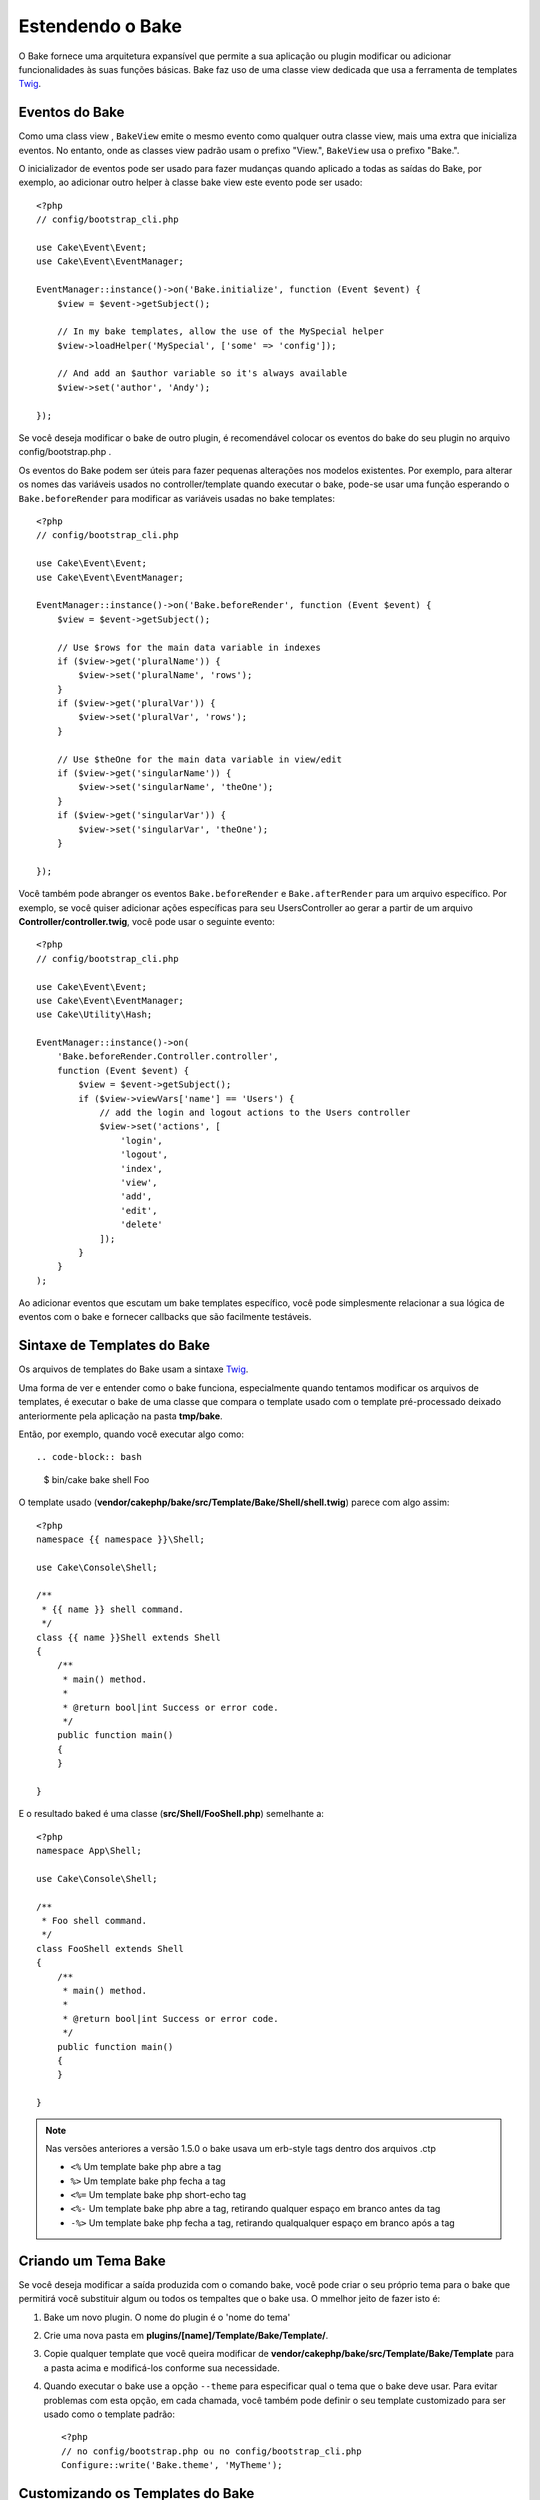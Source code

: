 Estendendo o Bake
#################

O Bake fornece uma arquitetura expansível que permite a sua aplicação ou plugin modificar ou adicionar funcionalidades às suas funções básicas. Bake faz uso de uma classe view dedicada que usa a ferramenta de templates `Twig <https://twig.symfony.com/>`_.

Eventos do Bake
===============

Como uma class view , ``BakeView`` emite o mesmo evento como qualquer outra classe view,
mais uma extra que inicializa eventos. No entanto, onde as classes view padrão usam o prefixo "View.", ``BakeView`` usa o prefixo "Bake.".

O inicializador de eventos pode ser usado para fazer mudanças  quando aplicado a todas as saídas do Bake, por exemplo, ao adicionar outro helper à classe bake view este evento pode ser usado::

    <?php
    // config/bootstrap_cli.php

    use Cake\Event\Event;
    use Cake\Event\EventManager;

    EventManager::instance()->on('Bake.initialize', function (Event $event) {
        $view = $event->getSubject();

        // In my bake templates, allow the use of the MySpecial helper
        $view->loadHelper('MySpecial', ['some' => 'config']);

        // And add an $author variable so it's always available
        $view->set('author', 'Andy');

    });

Se você deseja modificar o bake de outro plugin, é recomendável colocar os eventos do bake do seu plugin no arquivo config/bootstrap.php .

Os eventos do Bake podem ser úteis para fazer pequenas alterações nos modelos existentes.
Por exemplo, para alterar os nomes das variáveis usados no controller/template quando executar o bake, pode-se usar uma função esperando o ``Bake.beforeRender`` para modificar as variáveis usadas no bake templates::

    <?php
    // config/bootstrap_cli.php

    use Cake\Event\Event;
    use Cake\Event\EventManager;

    EventManager::instance()->on('Bake.beforeRender', function (Event $event) {
        $view = $event->getSubject();

        // Use $rows for the main data variable in indexes
        if ($view->get('pluralName')) {
            $view->set('pluralName', 'rows');
        }
        if ($view->get('pluralVar')) {
            $view->set('pluralVar', 'rows');
        }

        // Use $theOne for the main data variable in view/edit
        if ($view->get('singularName')) {
            $view->set('singularName', 'theOne');
        }
        if ($view->get('singularVar')) {
            $view->set('singularVar', 'theOne');
        }

    });

Você também pode abranger os eventos ``Bake.beforeRender`` e ``Bake.afterRender`` para um arquivo  específico. Por exemplo, se você quiser adicionar ações específicas para seu UsersController ao gerar a partir de um arquivo **Controller/controller.twig**,
você pode usar o seguinte evento::

    <?php
    // config/bootstrap_cli.php

    use Cake\Event\Event;
    use Cake\Event\EventManager;
    use Cake\Utility\Hash;

    EventManager::instance()->on(
        'Bake.beforeRender.Controller.controller',
        function (Event $event) {
            $view = $event->getSubject();
            if ($view->viewVars['name'] == 'Users') {
                // add the login and logout actions to the Users controller
                $view->set('actions', [
                    'login',
                    'logout',
                    'index',
                    'view',
                    'add',
                    'edit',
                    'delete'
                ]);
            }
        }
    );

Ao adicionar eventos que escutam um bake templates específico, você pode simplesmente relacionar a sua lógica de eventos com o bake e fornecer callbacks que são facilmente testáveis.

Sintaxe de Templates do Bake
============================

Os arquivos de templates do Bake usam a sintaxe `Twig <https://twig.symfony.com/doc/2.x/>`__.

Uma forma de ver e entender como o bake funciona, especialmente quando tentamos modificar os arquivos de templates, é executar o bake de uma classe que compara o template usado com o template pré-processado deixado anteriormente pela aplicação na pasta **tmp/bake**.

Então, por exemplo, quando você executar algo como::

.. code-block:: bash

  $ bin/cake bake shell Foo

O template usado (**vendor/cakephp/bake/src/Template/Bake/Shell/shell.twig**)
parece com algo assim::

    <?php
    namespace {{ namespace }}\Shell;

    use Cake\Console\Shell;

    /**
     * {{ name }} shell command.
     */
    class {{ name }}Shell extends Shell
    {
        /**
         * main() method.
         *
         * @return bool|int Success or error code.
         */
        public function main()
        {
        }

    }
    
E o resultado baked é uma classe (**src/Shell/FooShell.php**) semelhante a::

    <?php
    namespace App\Shell;

    use Cake\Console\Shell;

    /**
     * Foo shell command.
     */
    class FooShell extends Shell
    {
        /**
         * main() method.
         *
         * @return bool|int Success or error code.
         */
        public function main()
        {
        }

    }

.. note::

    Nas versões anteriores a versão 1.5.0 o bake usava um erb-style tags dentro dos arquivos .ctp

    * ``<%`` Um template bake php abre a tag
    * ``%>`` Um template bake php fecha a tag
    * ``<%=`` Um template bake php short-echo tag
    * ``<%-`` Um template bake php abre a tag, retirando qualquer espaço em branco antes da tag
    * ``-%>`` Um template bake php fecha a tag, retirando qualqualquer espaço em branco após a tag

.. _creating-a-bake-theme:

Criando um Tema Bake
=====================

Se você deseja modificar a saída  produzida com o comando bake, você pode criar o seu próprio  tema para o bake que permitirá você substituir algum ou todos os tempaltes que o bake usa. O mmelhor jeito de fazer isto é:

#. Bake um novo plugin. O nome do plugin é o 'nome do tema'
#. Crie uma nova pasta em **plugins/[name]/Template/Bake/Template/**.
#. Copie qualquer template que você queira modificar de
   **vendor/cakephp/bake/src/Template/Bake/Template** para a pasta acima e modificá-los conforme sua necessidade.
#. Quando executar o bake use a opção ``--theme`` para especificar qual o tema que o bake deve usar. Para evitar problemas com esta opção, em cada chamada, você também pode definir o seu template customizado para ser usado como o template padrão::

    <?php
    // no config/bootstrap.php ou no config/bootstrap_cli.php
    Configure::write('Bake.theme', 'MyTheme');

Customizando os Templates do Bake
=================================

Se você deseja modificar a saída produzida pelo comando "bake", você pode
criar o seu próprio tema na sua aplicação. Esta forma não usa a opção
``--theme`` na linha de comando quando executar o base. A melhor forma de fazer isto é:

#. Criar um novo diretório **/Template/Bake/**.
#. Copiar qualquer arquivo que você queira sobrescrever de
   **vendor/cakephp/bake/src/Template/Bake/** e modificá-los conforme sua necessidade.

Criando Novos Comandos Bake
===========================

É possivel adicionar novas opções de comandos, ou sobrescrever alguns providos
pelo CakePHP, criando tarefas na sua aplicação ou no seu plugin. Estendendo
``Bake\Shell\Task\BakeTask``, o Bake encontrará a nova tarefa e o incluirá na sua própria lista de tarefas.

Como um exemplo, nós vamos criar uma tarefa que cria uma classe foo. Primeiro,
crie um arquivo de tarefa **src/Shell/Task/FooTask.php**. Vamos extender de
``SimpleBakeTask`` por agora como nossa nova shell task será simples.
``SimpleBakeTask`` é abstrata e requer apenas três métodos, que contam
ao nosso bake que a tarefa é chamada, onde os arquivos deverão ser gerados,
e qual template usar. Nosso arquivo FooTask.php deve parecer com::

    <?php
    namespace App\Shell\Task;

    use Bake\Shell\Task\SimpleBakeTask;

    class FooTask extends SimpleBakeTask
    {
        public $pathFragment = 'Foo/';

        public function name()
        {
            return 'foo';
        }

        public function fileName($name)
        {
            return $name . 'Foo.php';
        }

        public function template()
        {
            return 'foo';
        }

    }

Uma vez que o arquivo foi criado, nós precisamos criar um template que o bake
possa usar quando gerar o código. Crie **/Template/Bake/foo.twig** e neste
arquivo nós vamos adicionar o seguinte conteúdo::

    <?php
    namespace {{ namespace }}\Foo;

    /**
     * {{ $name }} foo
     */
    class {{ name }}Foo
    {
        // Adicione código.
    }

Você agora pode ver esta nova tarefa na saída de ``bin/cake bake``. Você pode executar a sua nova tarefa executando ``bin/cake bake foo Example``.
Isto gerará uma nova classe ``ExampleFoo`` em **src/Foo/ExampleFoo.php** para sua aplicação usar.

Se você desejar chame o ``bake`` para criar um arquivo de teste para a sua classe ``ExampleFoo``, você precisará sobrescrever o método ``bakeTest()`` na classe ``FooTask`` para registrar a classe sufixo e o namespace para o seu comando personalizado::

    public function bakeTest($className)
    {
        if (!isset($this->Test->classSuffixes[$this->name()])) {
          $this->Test->classSuffixes[$this->name()] = 'Foo';
        }

        $name = ucfirst($this->name());
        if (!isset($this->Test->classTypes[$name])) {
          $this->Test->classTypes[$name] = 'Foo';
        }

        return parent::bakeTest($className);
    }

* O **sufixo da classe** será anexado ao nome fornecido em sua chamada bake. No exemplo anterior, ele criaria um arquivo ExampleFooTest.php.
* O **tipo de classe** será o subdomínio usado que levará ao seu arquivo (relativo ao aplicativo ou ao plugin em que você está inserindo). No exemplo anterior, ele criaria seu teste com o namespace App\Test\TestCase\Foo.


.. meta::
    :title lang=en: Extending Bake
    :keywords lang=en: command line interface,development,bake view, bake template syntax,twig,erb tags,percent tags

